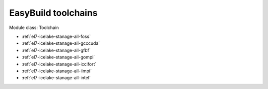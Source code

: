 .. _el7-icelake-stanage-toolchain:

EasyBuild toolchains
^^^^^^^^^^^^^^^^^^^^

Module class: Toolchain

* :ref:`el7-icelake-stanage-all-foss`
* :ref:`el7-icelake-stanage-all-gcccuda`
* :ref:`el7-icelake-stanage-all-gfbf`
* :ref:`el7-icelake-stanage-all-gompi`
* :ref:`el7-icelake-stanage-all-iccifort`
* :ref:`el7-icelake-stanage-all-iimpi`
* :ref:`el7-icelake-stanage-all-intel`
